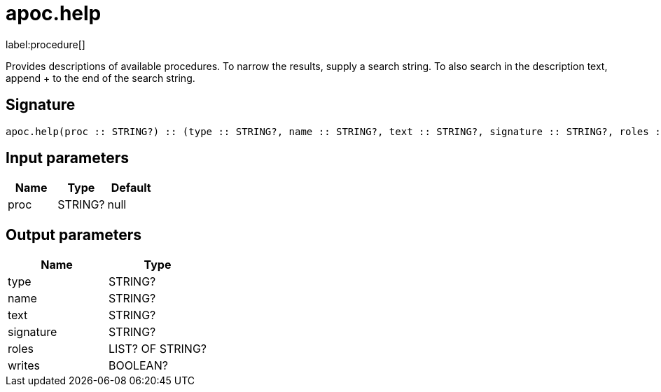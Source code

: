 ////
This file is generated by DocsTest, so don't change it!
////

= apoc.help
:description: This section contains reference documentation for the apoc.help procedure.

label:procedure[]

[.emphasis]
Provides descriptions of available procedures. To narrow the results, supply a search string. To also search in the description text, append + to the end of the search string.

== Signature

[source]
----
apoc.help(proc :: STRING?) :: (type :: STRING?, name :: STRING?, text :: STRING?, signature :: STRING?, roles :: LIST? OF STRING?, writes :: BOOLEAN?)
----

== Input parameters
[.procedures, opts=header]
|===
| Name | Type | Default 
|proc|STRING?|null
|===

== Output parameters
[.procedures, opts=header]
|===
| Name | Type 
|type|STRING?
|name|STRING?
|text|STRING?
|signature|STRING?
|roles|LIST? OF STRING?
|writes|BOOLEAN?
|===

